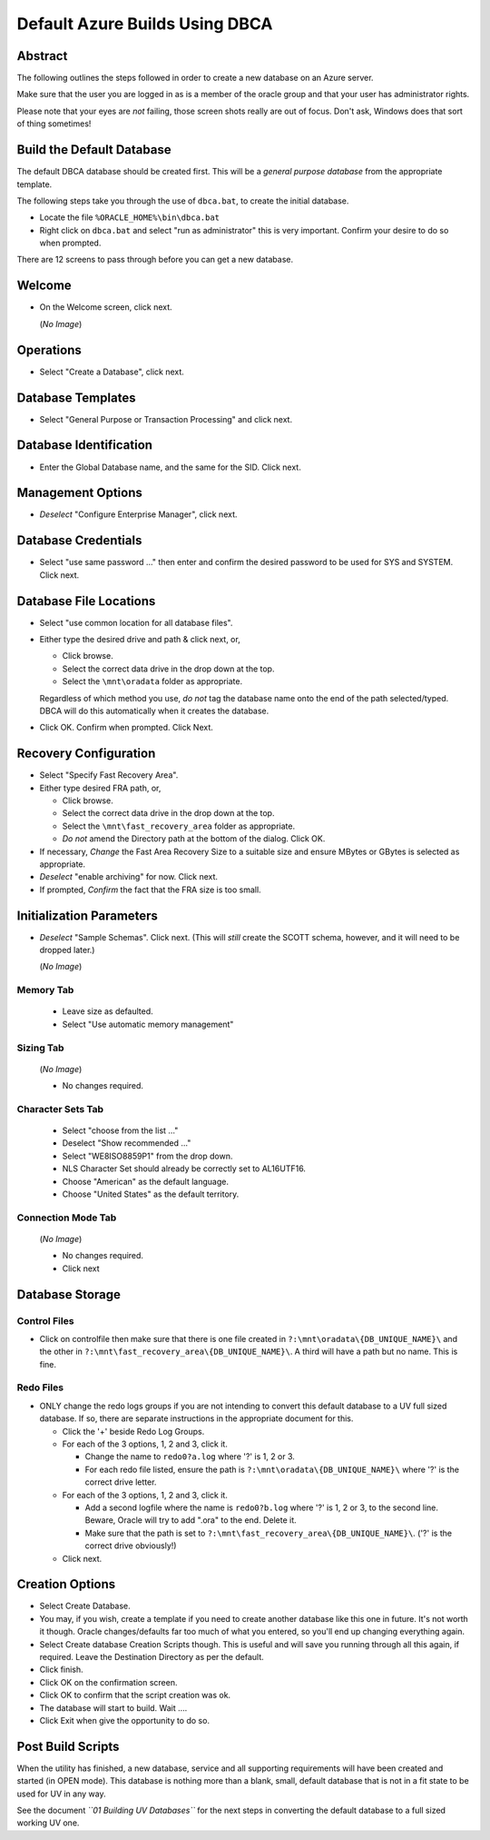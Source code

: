 ===============================
Default Azure Builds Using DBCA
===============================

Abstract
========

The following outlines the steps followed in order to create a new
database on an Azure server.

Make sure that the user you are logged in as is a member of the oracle
group and that your user has administrator rights.

Please note that your eyes are *not* failing, those screen shots really are
out of focus. Don't ask, Windows does that sort of thing sometimes!


Build the Default Database
==========================

The default DBCA database should be created first. This will be a *general purpose
database* from the appropriate template. 

The following steps take you through the use of ``dbca.bat``, to
create the initial database.

-  Locate the file ``%ORACLE_HOME%\bin\dbca.bat``
-  Right click on ``dbca.bat`` and select "run as administrator" this is very important. Confirm your desire to do so when prompted.

There are 12 screens to pass through before you can get a new database.

Welcome
=======

-  On the Welcome screen, click next.

   (*No Image*)


Operations
==========

|image1|

-  Select "Create a Database", click next.


Database Templates
==================

|image2|

-  Select "General Purpose or Transaction Processing" and click next.


Database Identification
=======================

|image3|

-  Enter the Global Database name, and the same for the SID. Click next.


Management Options
==================

|image4|

-  *Deselect* "Configure Enterprise Manager", click next.


Database Credentials
====================

|image5|

-  Select "use same password …" then enter and confirm the desired
   password to be used for SYS and SYSTEM. Click next.


Database File Locations
=======================

|image6|

-  Select "use common location for all database files".

-  Either type the desired drive and path & click next, or,

   -  Click browse.

   -  Select the correct data drive in the drop down at the top.

   -  Select the ``\mnt\oradata`` folder as appropriate.
   
   Regardless of which method you use, *do not* tag the database name onto the end of the path selected/typed. DBCA will do this automatically when it creates the database. 

-  Click OK. Confirm when prompted. Click Next.


Recovery Configuration
======================

|image7|

-  Select "Specify Fast Recovery Area". 

-  Either type desired FRA path, or,

   -  Click browse.

   -  Select the correct data drive in the drop down at the top.

   -  Select the ``\mnt\fast_recovery_area`` folder as appropriate.

   -  *Do not* amend the Directory path at the bottom of the dialog. Click OK.

-  If necessary, *Change* the Fast Area Recovery Size to a suitable size
   and ensure MBytes or GBytes is selected as appropriate.

-  *Deselect* "enable archiving" for now. Click next.

-  If prompted, *Confirm* the fact that the FRA size is too small.

   
Initialization Parameters
=========================

-  *Deselect* "Sample Schemas". Click next. (This will *still* create the
   SCOTT schema, however, and it will need to be dropped later.)
   
   (*No Image*)


Memory Tab
----------

|image8|

   -  Leave size as defaulted.

   -  Select "Use automatic memory management"

Sizing Tab
----------
   
   (*No Image*)

   -  No changes required.

Character Sets Tab
------------------
   
|image9|

   -  Select "choose from the list …"

   -  Deselect "Show recommended …"

   -  Select "WE8ISO8859P1" from the drop down.

   -  NLS Character Set should already be correctly set to AL16UTF16.

   -  Choose "American" as the default language.

   -  Choose "United States" as the default territory.

Connection Mode Tab
-------------------
   
   (*No Image*)

   -  No changes required.

   -  Click next

   
Database Storage
================

Control Files
-------------
   
|image10|

-  Click on controlfile then make sure that there is one file created in
   ``?:\mnt\oradata\{DB_UNIQUE_NAME}\`` and the other in
   ``?:\mnt\fast_recovery_area\{DB_UNIQUE_NAME}\``. A third will
   have a path but no name. This is fine.
   
   
Redo Files
----------
   
|image11|

-  ONLY change the redo logs groups if you are not intending to convert
   this default database to a UV full sized database. If so, there are
   separate instructions in the appropriate document for this.

   -  Click the '+' beside Redo Log Groups.

   -  For each of the 3 options, 1, 2 and 3, click it.

      -  Change the name to ``redo0?a.log`` where '?' is 1, 2 or 3.

      -  For each redo file listed, ensure the path is
         ``?:\mnt\oradata\{DB_UNIQUE_NAME}\`` where '?' is the
         correct drive letter.

   -  For each of the 3 options, 1, 2 and 3, click it.

      -  Add a second logfile where the name is ``redo0?b.log`` where '?' is
         1, 2 or 3, to the second line. Beware, Oracle will try to add
         ".ora" to the end. Delete it.

      -  Make sure that the path is set to
         ``?:\mnt\fast_recovery_area\{DB_UNIQUE_NAME}\``. ('?' is
         the correct drive obviously!)

   -  Click next.


Creation Options
================

|image12|

-  Select Create Database.

-  You may, if you wish, create a template if you need to create another
   database like this one in future. It's not worth it though. Oracle
   changes/defaults far too much of what you entered, so you'll end up
   changing everything again.

-  Select Create database Creation Scripts though. This is useful and
   will save you running through all this again, if required. Leave the
   Destination Directory as per the default.

-  Click finish.

-  Click OK on the confirmation screen.

-  Click OK to confirm that the script creation was ok.

-  The database will start to build. Wait ….

-  Click Exit when give the opportunity to do so.


Post Build Scripts
==================

When the utility has finished, a new database, service and all supporting requirements will have been created and started (in OPEN mode). This database is nothing more than a blank, small, default database that is not in a fit state to be used for UV in any way.

See the document *``01 Building UV Databases``* for the next steps in converting  the default database to a full sized working UV one.

.. |image1| image:: images\image1.png
   :width: 6.01042in
   :height: 4.30208in
.. |image2| image:: images\image2.png
   :width: 5.96875in
   :height: 4.29167in
.. |image3| image:: images\image3.png
   :width: 5.97917in
   :height: 4.29167in
.. |image4| image:: images\image4.png
   :width: 6.00000in
   :height: 4.26042in
.. |image5| image:: images\image5.png
   :width: 6.00000in
   :height: 4.27083in
.. |image6| image:: images\image6.png
   :width: 6.00000in
   :height: 4.29167in
.. |image7| image:: images\image7.png
   :width: 5.97917in
   :height: 4.28125in
.. |image8| image:: images\image8.png
   :width: 5.98958in
   :height: 4.27083in
.. |image9| image:: images\image9.png
   :width: 6.03125in
   :height: 4.30208in
.. |image10| image:: images\image10.png
   :width: 6.03125in
   :height: 4.27083in
.. |image11| image:: images\image11.png
   :width: 6.02083in
   :height: 4.31250in
.. |image12| image:: images\image12.png
   :width: 6.01042in
   :height: 4.30208in
